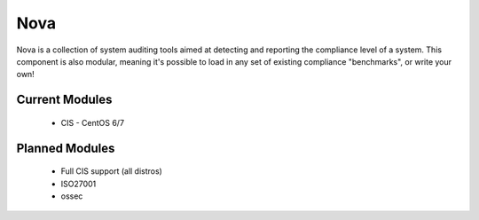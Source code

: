 Nova
====

Nova is a collection of system auditing tools aimed at detecting and reporting
the compliance level of a system. This component is also modular, meaning it's
possible to load in any set of existing compliance "benchmarks", or write your
own!

Current Modules
----------------

 * CIS - CentOS 6/7


Planned Modules
---------------

 * Full CIS support (all distros)
 * ISO27001
 * ossec

